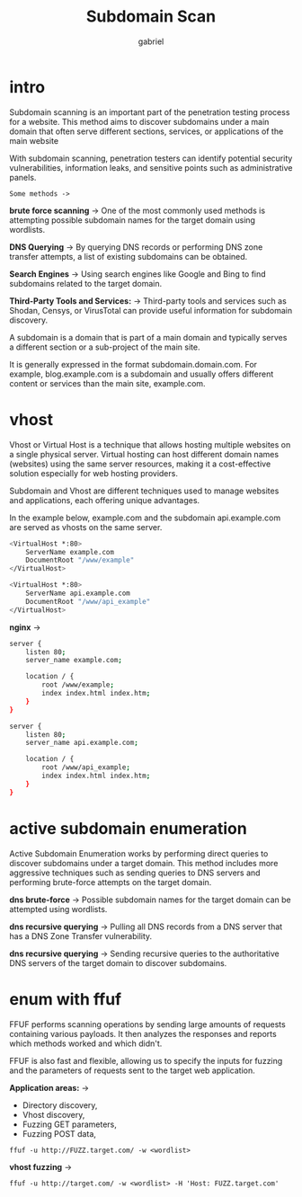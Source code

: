 #+title: Subdomain Scan
#+author:gabriel
#+description: significant role in assessing the security of a website.

* intro
Subdomain scanning is an important part of the penetration testing process for a website. This method aims to discover subdomains under a main domain that often serve different sections, services, or applications of the main website

With subdomain scanning, penetration testers can identify potential security vulnerabilities, information leaks, and sensitive points such as administrative panels.

=Some methods ->=

*brute force scanning* ->
One of the most commonly used methods is attempting possible subdomain names for the target domain using wordlists.

*DNS Querying* ->
By querying DNS records or performing DNS zone transfer attempts, a list of existing subdomains can be obtained.

*Search Engines* ->
Using search engines like Google and Bing to find subdomains related to the target domain.

*Third-Party Tools and Services:* ->
Third-party tools and services such as Shodan, Censys, or VirusTotal can provide useful information for subdomain discovery.

A subdomain is a domain that is part of a main domain and typically serves a different section or a sub-project of the main site.

It is generally expressed in the format subdomain.domain.com. For example, blog.example.com is a subdomain and usually offers different content or services than the main site, example.com.

* vhost
Vhost or Virtual Host is a technique that allows hosting multiple websites on a single physical server. Virtual hosting can host different domain names (websites) using the same server resources, making it a cost-effective solution especially for web hosting providers.

Subdomain and Vhost are different techniques used to manage websites and applications, each offering unique advantages.

In the example below, example.com and the subdomain api.example.com are served as vhosts on the same server.
#+begin_src sh
<VirtualHost *:80>
    ServerName example.com
    DocumentRoot "/www/example"
</VirtualHost>

<VirtualHost *:80>
    ServerName api.example.com
    DocumentRoot "/www/api_example"
</VirtualHost>
#+end_src

*nginx* ->
#+begin_src sh
server {
    listen 80;
    server_name example.com;

    location / {
        root /www/example;
        index index.html index.htm;
    }
}

server {
    listen 80;
    server_name api.example.com;

    location / {
        root /www/api_example;
        index index.html index.htm;
    }
}
#+end_src

* active subdomain enumeration
Active Subdomain Enumeration works by performing direct queries to discover subdomains under a target domain. This method includes more aggressive techniques such as sending queries to DNS servers and performing brute-force attempts on the target domain.

*dns brute-force* ->
Possible subdomain names for the target domain can be attempted using wordlists.

*dns recursive querying* ->
Pulling all DNS records from a DNS server that has a DNS Zone Transfer vulnerability.

*dns recursive querying* ->
Sending recursive queries to the authoritative DNS servers of the target domain to discover subdomains.

* enum with ffuf
FFUF performs scanning operations by sending large amounts of requests containing various payloads. It then analyzes the responses and reports which methods worked and which didn't.

FFUF is also fast and flexible, allowing us to specify the inputs for fuzzing and the parameters of requests sent to the target web application.

*Application areas:* ->

- Directory discovery,
- Vhost discovery,
- Fuzzing GET parameters,
- Fuzzing POST data,

: ffuf -u http://FUZZ.target.com/ -w <wordlist>

*vhost fuzzing* ->
: ffuf -u http://target.com/ -w <wordlist> -H 'Host: FUZZ.target.com'
